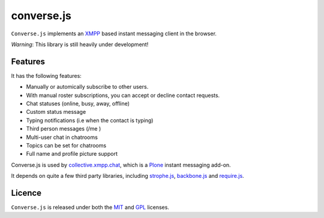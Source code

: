===========
converse.js
===========

``Converse.js`` implements an XMPP_ based instant messaging client in the browser.

*Warning*: This library is still heavily under development!

--------
Features
--------

It has the following features:

* Manually or automically subscribe to other users. 
* With manual roster subscriptions, you can accept or decline contact requests.
* Chat statuses (online, busy, away, offline)
* Custom status message
* Typing notifications (i.e when the contact is typing)
* Third person messages (/me )
* Multi-user chat in chatrooms
* Topics can be set for chatrooms
* Full name and profile picture support 

Converse.js is used by collective.xmpp.chat_, which is a Plone_ instant
messaging add-on.

It depends on quite a few third party libraries, including strophe.js_,
backbone.js_ and require.js_.

-------
Licence
-------

``Converse.js`` is released under both the MIT_ and GPL_ licenses.

.. _strophe.js: http://strophe.im/strophejs
.. _backbone.js: http:/backbonejs.org
.. _require.js: http:/requirejs.org
.. _collective.xmpp.chat: http://github.com/collective/collective.xmpp.chat
.. _Plone: http://plone.org
.. _XMPP: http://xmpp.org
.. _MIT: http://opensource.org/licenses/mit-license.php
.. _GPL: http://opensource.org/licenses/gpl-license.php
